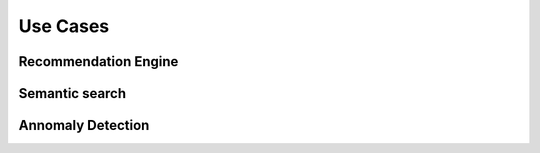Use Cases
==========================================

Recommendation Engine
---------------------

Semantic search
--------------

Annomaly Detection
------------------
